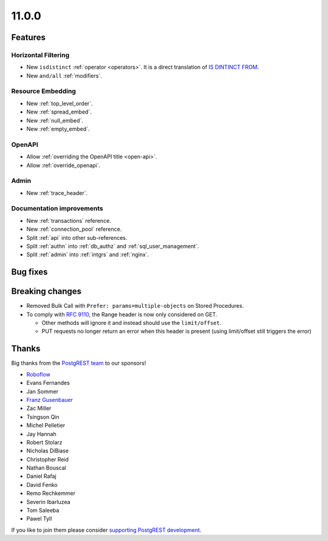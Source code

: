 11.0.0
======

Features
--------

Horizontal Filtering
~~~~~~~~~~~~~~~~~~~~

- New ``isdistinct`` :ref:`operator <operators>`. It is a direct translation of `IS DINTINCT FROM <https://www.postgresql.org/docs/current/functions-comparison.html#FUNCTIONS-COMPARISON-PRED-TABLE>`_.
- New ``and/all`` :ref:`modifiers`.

Resource Embedding
~~~~~~~~~~~~~~~~~~

- New :ref:`top_level_order`.
- New :ref:`spread_embed`.
- New :ref:`null_embed`.
- New :ref:`empty_embed`.

OpenAPI
~~~~~~~

- Allow :ref:`overriding the OpenAPI title <open-api>`.
- Allow :ref:`override_openapi`.

Admin
~~~~~

- New :ref:`trace_header`.

Documentation improvements
~~~~~~~~~~~~~~~~~~~~~~~~~~

- New :ref:`transactions` reference.
- New :ref:`connection_pool` reference.
- Split :ref:`api` into other sub-references.
- Split :ref:`authn` into :ref:`db_authz` and :ref:`sql_user_management`.
- Split :ref:`admin` into :ref:`intgrs` and :ref:`nginx`.

Bug fixes
---------

Breaking changes
----------------

- Removed Bulk Call with ``Prefer: params=multiple-objects`` on Stored Procedures.
- To comply with `RFC 9110 <https://www.rfc-editor.org/rfc/rfc9110.html#name-range>`_, the Range header is now only considered on GET.

  + Other methods will ignore it and instead should use the ``limit/offset``.
  + PUT requests no longer return an error when this header is present (using limit/offset still triggers the error)

Thanks
------

Big thanks from the `PostgREST team <https://github.com/orgs/PostgREST/people>`_ to our sponsors!

.. container:: image-container

  .. image:: ../_static/cybertec-new.png
    :target: https://www.cybertec-postgresql.com/en/?utm_source=postgrest.org&utm_medium=referral&utm_campaign=postgrest
    :width:  13em

  .. image:: ../_static/2ndquadrant.png
    :target: https://www.2ndquadrant.com/en/?utm_campaign=External%20Websites&utm_source=PostgREST&utm_medium=Logo
    :width:  13em

  .. image:: ../_static/retool.png
    :target: https://retool.com/?utm_source=sponsor&utm_campaign=postgrest
    :width:  13em

  .. image:: ../_static/gnuhost.png
    :target: https://gnuhost.eu/?utm_source=sponsor&utm_campaign=postgrest
    :width:  13em

  .. image:: ../_static/supabase.png
    :target: https://supabase.com/?utm_source=postgrest%20backers&utm_medium=open%20source%20partner&utm_campaign=postgrest%20backers%20github&utm_term=homepage
    :width:  13em

  .. image:: ../_static/oblivious.jpg
    :target: https://oblivious.ai/?utm_source=sponsor&utm_campaign=postgrest
    :width:  13em

* `Roboflow <https://github.com/roboflow>`_
* Evans Fernandes
* Jan Sommer
* `Franz Gusenbauer <https://www.igutech.at/>`_
* Zac Miller
* Tsingson Qin
* Michel Pelletier
* Jay Hannah
* Robert Stolarz
* Nicholas DiBiase
* Christopher Reid
* Nathan Bouscal
* Daniel Rafaj
* David Fenko
* Remo Rechkemmer
* Severin Ibarluzea
* Tom Saleeba
* Pawel Tyll

If you like to join them please consider `supporting PostgREST development <https://github.com/PostgREST/postgrest#user-content-supporting-development>`_.
